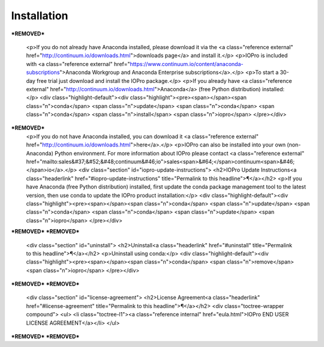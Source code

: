 Installation
============

***REMOVED***

    <p>If you do not already have Anaconda installed, please download it via the
    <a class="reference external" href="http://continuum.io/downloads.html">downloads page</a> and install it.</p>
    <p>IOPro is included with <a class="reference external" href="https://www.continuum.io/content/anaconda-subscriptions">Anaconda Workgroup and Anaconda Enterprise subscriptions</a>.</p>
    <p>To start a 30-day free trial just download and install the IOPro package.</p>
    <p>If you already have <a class="reference external" href="http://continuum.io/downloads.html">Anaconda</a>
    (free Python distribution) installed:</p>
    <div class="highlight-default"><div class="highlight"><pre><span></span><span class="n">conda</span> <span class="n">update</span> <span class="n">conda</span>
    <span class="n">conda</span> <span class="n">install</span> <span class="n">iopro</span>
    </pre></div>
***REMOVED***
    <p>If you do not have Anaconda installed, you can download it
    <a class="reference external" href="http://continuum.io/downloads.html">here</a>.</p>
    <p>IOPro can also be installed into your own (non-Anaconda) Python environment. For more information about IOPro please contact <a class="reference external" href="mailto:sales&#37;&#52;&#48;continuum&#46;io">sales<span>&#64;</span>continuum<span>&#46;</span>io</a>.</p>
    <div class="section" id="iopro-update-instructions">
    <h2>IOPro Update Instructions<a class="headerlink" href="#iopro-update-instructions" title="Permalink to this headline">¶</a></h2>
    <p>If you have Anaconda (free Python distribution) installed, first update
    the conda package management tool to the latest version, then use conda
    to update the IOPro product installation:</p>
    <div class="highlight-default"><div class="highlight"><pre><span></span><span class="n">conda</span> <span class="n">update</span> <span class="n">conda</span>
    <span class="n">conda</span> <span class="n">update</span> <span class="n">iopro</span>
    </pre></div>
***REMOVED***
***REMOVED***
    <div class="section" id="uninstall">
    <h2>Uninstall<a class="headerlink" href="#uninstall" title="Permalink to this headline">¶</a></h2>
    <p>Uninstall using conda:</p>
    <div class="highlight-default"><div class="highlight"><pre><span></span><span class="n">conda</span> <span class="n">remove</span> <span class="n">iopro</span>
    </pre></div>
***REMOVED***
***REMOVED***
    <div class="section" id="license-agreement">
    <h2>License Agreement<a class="headerlink" href="#license-agreement" title="Permalink to this headline">¶</a></h2>
    <div class="toctree-wrapper compound">
    <ul>
    <li class="toctree-l1"><a class="reference internal" href="eula.html">IOPro END USER LICENSE AGREEMENT</a></li>
    </ul>
***REMOVED***
***REMOVED***
